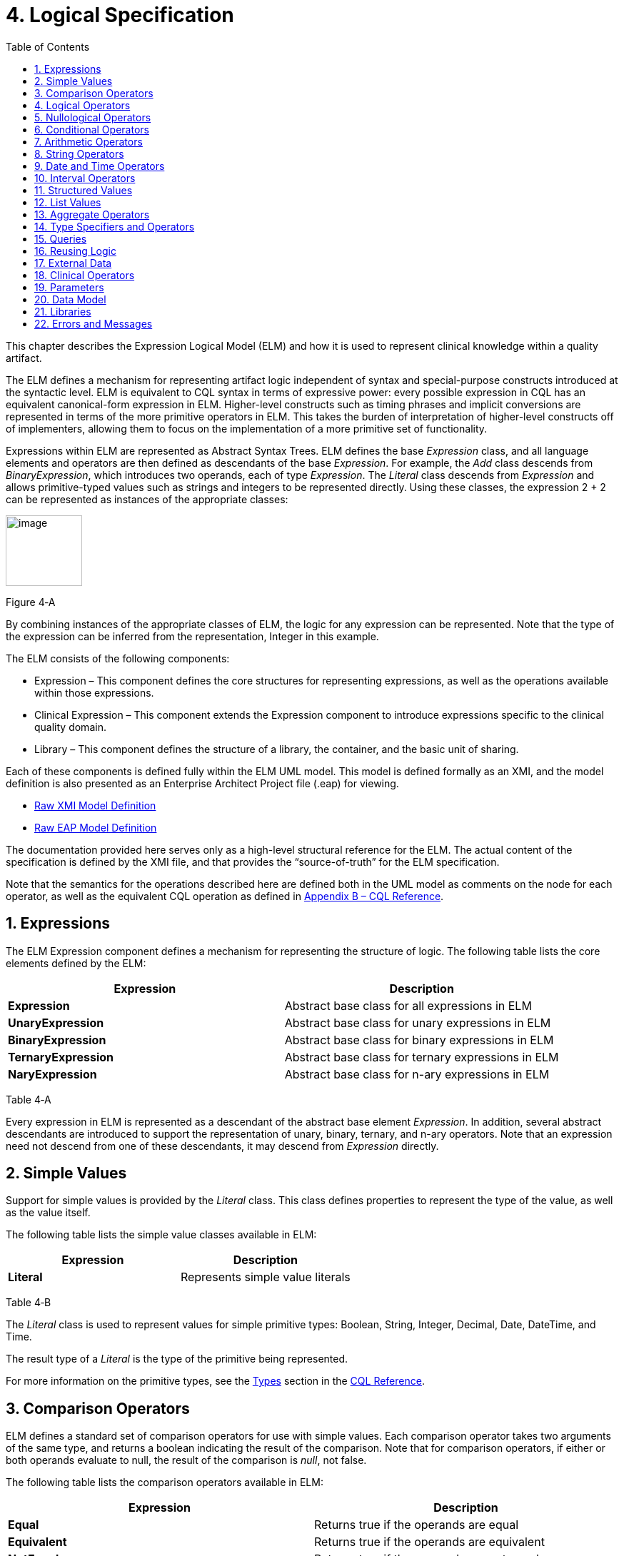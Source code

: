 [[logical-specification]]
= 4. Logical Specification
:page-layout: current
:backend: xhtml
:sectnums:
:sectanchors:
:toc:

This chapter describes the Expression Logical Model (ELM) and how it is used to represent clinical knowledge within a quality artifact.

The ELM defines a mechanism for representing artifact logic independent of syntax and special-purpose constructs introduced at the syntactic level. ELM is equivalent to CQL syntax in terms of expressive power: every possible expression in CQL has an equivalent canonical-form expression in ELM. Higher-level constructs such as timing phrases and implicit conversions are represented in terms of the more primitive operators in ELM. This takes the burden of interpretation of higher-level constructs off of implementers, allowing them to focus on the implementation of a more primitive set of functionality.

Expressions within ELM are represented as Abstract Syntax Trees. ELM defines the base _Expression_ class, and all language elements and operators are then defined as descendants of the base _Expression_. For example, the _Add_ class descends from _BinaryExpression_, which introduces two operands, each of type _Expression_. The _Literal_ class descends from _Expression_ and allows primitive-typed values such as strings and integers to be represented directly. Using these classes, the expression 2 [.sym]#+# 2 can be represented as instances of the appropriate classes:

[[figure-4-a]]
image:extracted-media/media/image10.png[image,width=107,height=99]

Figure 4‑A

By combining instances of the appropriate classes of ELM, the logic for any expression can be represented. Note that the type of the expression can be inferred from the representation, Integer in this example.

The ELM consists of the following components:

* Expression – This component defines the core structures for representing expressions, as well as the operations available within those expressions.
* Clinical Expression – This component extends the Expression component to introduce expressions specific to the clinical quality domain.
* Library – This component defines the structure of a library, the container, and the basic unit of sharing.

Each of these components is defined fully within the ELM UML model. This model is defined formally as an XMI, and the model definition is also presented as an Enterprise Architect Project file (.eap) for viewing.

* link:elm/model/elm.xmi[Raw XMI Model Definition]
* link:elm/model/ELM.eap[Raw EAP Model Definition]

The documentation provided here serves only as a high-level structural reference for the ELM. The actual content of the specification is defined by the XMI file, and that provides the “source-of-truth” for the ELM specification.

Note that the semantics for the operations described here are defined both in the UML model as comments on the node for each operator, as well as the equivalent CQL operation as defined in <<09-b-cqlreference.adoc#appendix-b-cql-reference,Appendix B – CQL Reference>>.

[[expressions]]
== Expressions

The ELM Expression component defines a mechanism for representing the structure of logic. The following table lists the core elements defined by the ELM:

[[table-4-a]]
[cols=",",options="header",]
|=====================================================================
|Expression |Description
|*Expression* |Abstract base class for all expressions in ELM
|*UnaryExpression* |Abstract base class for unary expressions in ELM
|*BinaryExpression* |Abstract base class for binary expressions in ELM
|*TernaryExpression* |Abstract base class for ternary expressions in ELM
|*NaryExpression* |Abstract base class for n-ary expressions in ELM
|=====================================================================

Table 4‑A

Every expression in ELM is represented as a descendant of the abstract base element _Expression_. In addition, several abstract descendants are introduced to support the representation of unary, binary, ternary, and n-ary operators. Note that an expression need not descend from one of these descendants, it may descend from _Expression_ directly.

[[simple-values-1]]
== Simple Values

Support for simple values is provided by the _Literal_ class. This class defines properties to represent the type of the value, as well as the value itself.

The following table lists the simple value classes available in ELM:

[[table-4-b]]
[cols=",",options="header",]
|=========================================
|Expression |Description
|*Literal* |Represents simple value literals
|=========================================

Table 4‑B

The _Literal_ class is used to represent values for simple primitive types: Boolean, String, Integer, Decimal, Date, DateTime, and Time.

The result type of a _Literal_ is the type of the primitive being represented.

For more information on the primitive types, see the <<09-b-cqlreference.adoc#types,Types>> section in the <<09-b-cqlreference.adoc#appendix-b-cql-reference,CQL Reference>>.

[[comparison-operators-1]]
== Comparison Operators

ELM defines a standard set of comparison operators for use with simple values. Each comparison operator takes two arguments of the same type, and returns a boolean indicating the result of the comparison. Note that for comparison operators, if either or both operands evaluate to null, the result of the comparison is _null_, not false.

The following table lists the comparison operators available in ELM:

[[table-4-c]]
[cols=",",options="header",]
|================================================================================================
|Expression |Description
|*Equal* |Returns true if the operands are equal
|*Equivalent* |Returns true if the operands are equivalent
|*NotEqual* |Returns true if the operands are not equal
|*Less* |Returns true if the first operand is less than the second operand
|*LessOrEqual* |Returns true if the first operand is less than or equal to the second operand
|*Greater* |Returns true if the first operand is greater than the second operand
|*GreaterOrEqual* |Returns true if the first operand is greater than or equal to the second operand
|================================================================================================

Table 4‑C

The following example illustrates a simple _Equal_ comparison:

[[figure-4-b]]
image:extracted-media/media/image11.png[image,width=109,height=102]

Figure 4‑B

For more information on the semantics of the various comparison operators, see the <<09-b-cqlreference.adoc#comparison-operators,Comparison Operators>> section of the <<09-b-cqlreference.adoc#appendix-b-cql-reference,CQL Reference>>.

[[logical-operators-1]]
== Logical Operators

ELM defines logical operators that can be used to combine the results of logical expressions. _And_ and _Or_ can be used to combine any number of results, and _Not_ can be used to invert the result of any expression.

Note that these operators are defined with 3-valued logic semantics, allowing the operators to deal consistently with missing information.

The following table lists the logical operators available in ELM:

[[table-4-d]]
[cols=",",options="header",]
|========================================================
|Expression |Description
|*And* |Returns the logical conjunction of its operands
|*Or* |Returns the logical disjunction of its operands
|*Not* |Returns the logical negation of its operand
|*Implies* |Returns the logical implication of its operands
|*Xor* |Returns the exclusive or of its operands
|========================================================

Table 4‑D

The following example illustrates a simple _And_ expression:

[[figure-4-c]]
image:extracted-media/media/image12.png[image,width=138,height=217]

Figure 4‑C

For more information on the semantics of these operators, refer to the <<09-b-cqlreference.adoc#logical-operators,Logical Operators>> section in the <<09-b-cqlreference.adoc#appendix-b-cql-reference,CQL Reference>>.

[[nullological-operators-1]]
== Nullological Operators

ELM defines several nullological operators that are useful for dealing with potentially missing information. These are _Null, IsNull_, _IsTrue_, _IsFalse_, and _Coalesce_.

The following table lists the logical operators available in ELM:

[[table-4-e]]
[cols=",",options="header",]
|======================================================================================
|Expression |Description
|*Null* |Returns a typed null
|*IsNull* |Returns true if the argument is _null_, false otherwise
|*IsTrue* |Returns true if the argument is _true_, false otherwise
|*IsFalse* |Returns true if the argument is _false_, false otherwise
|*Coalesce* |Returns the first non-null argument, null if there are no non-null arguments
|======================================================================================

Table 4‑E

For more information on the semantics of these operators, refer to the <<09-b-cqlreference.adoc#nullological-operators,Nullological Operators>> section in the <<09-b-cqlreference.adoc#appendix-b-cql-reference,CQL Reference>>.

[[conditional-operators]]
== Conditional Operators

ELM defines several conditional expressions that can be used to return different values based on a condition, or set of conditions. These are the _If_ (conditional) expression, and the _Case_ expression.

The conditional expression allows a simple condition to be used to decide between one expression or another.

The case expression has two varieties, one that is equivalent to repeated conditionals, and one that allows a specific comparand to be identified and compared with each item to determine a result.

The following table lists the conditional operators available in ELM:

[[table-4-f]]
[cols=",",options="header",]
|======================================================================================
|Expression |Description
|*If* |Allows for conditional evaluation between two expressions.
|*Case* |Allows for multiple conditional expressions, or a comparand with multiple cases.
|======================================================================================

Table 4‑F

The following examples illustrates a simple _If_ expression (i.e. if / then / else):

[[figure-4-d]]
image:extracted-media/media/image13.png[image,width=143,height=193]

Figure 4‑D

The following example illustrates a more complex multi-conditional _Case_ expression:

[[figure-4-e]]
image:extracted-media/media/image14.png[image,width=230,height=397]

Figure 4‑E

And finally, an equivalent comparand-based _Case_ expression:

[[figure-4-f]]
image:extracted-media/media/image15.png[image,width=184,height=286]

Figure 4‑F

[[arithmetic-operators-1]]
== Arithmetic Operators

ELM provides a complete set of arithmetic operators to allow for manipulation of integer and real values within artifacts. In general, these operators have the expected semantics for arithmetic operators.

Note that if an operand evaluates to null, the result of the operation is defined to be null. This provides consistent semantics when dealing with missing information.

The following table lists the arithmetic operators available in ELM:

[[table-4-g]]
[cols=",",options="header",]
|=========================================================================================================================
|Expression |Description
|*Add*  |Performs numeric addition of its arguments
|*Subtract* |Performs numeric subtraction of its arguments
|*Multiply* |Performs numeric multiplication of its arguments
|*Divide* |Performs numeric division of its arguments
|*TruncatedDivide* |Performs integer division of its arguments
|*Modulo* |Computes the remainder of the division of its arguments
|*Ceiling* |Returns the first integer greater than or equal to its argument
|*Floor* |Returns the first integer less than or equal to its argument
|*Truncate* |Returns the integer component of its argument
|*Abs* |Returns the absolute value of its argument
|*Negate* |Returns the negative value of its argument
|*Round* |Returns the nearest numeric value to its argument, optionally specified to a number of decimal places for rounding
|*Ln* |Computes the natural logarithm of its argument
|*Log* |Computes the logarithm of its first argument, using the second argument as the base
|*Exp* |Raises e to the power given by its argument
|*Power* |Raises the first argument to the power given by the second argument
|*Successor* |Returns the successor of its argument
|*Predecessor* |Returns the predecessor of its argument
|*MinValue* |Returns the minimum representable value for a type
|*MaxValue* |Returns the maximum representable value for a type
|=========================================================================================================================

Table 4‑G

The following example illustrates a simple _Add_ expression:

[[figure-4-g]]
image:extracted-media/media/image16.png[image,width=102,height=94]

Figure 4‑G

For more information on the semantics of these operators, refer to the <<09-b-cqlreference.adoc#arithmetic-operators,Arithmetic Operators>> section in the <<09-b-cqlreference#appendix-b-cql-reference,CQL Reference>>.

[[string-operators-1]]
== String Operators

ELM defines a set of string operators to allow for manipulation of string values within artifact definitions.

Indexes within strings are defined to be 0-based.

Note that except as noted within the documentation for each operator, if any argument evaluates to null, the result of the operation is also defined to be null.

The following table lists the string operators available in ELM:

[[table-4-h]]
[cols=",",options="header",]
|========================================================================================
|Expression |Description
|*Concatenate* |Returns the concatenation of its arguments
|*Combine* |Combines a list of strings, optionally separating them with the given separator
|*StartsWith* |Returns true if the string starts with a given prefix
|*EndsWith* |Returns true if the string ends with a given suffix
|*Split* |Splits a string into a list of strings along a given separator
|*LastPositionOf* |Returns the starting position of the last appearance of a given pattern
|*Length* |Returns the length of its argument
|*Matches* |Returns true if the string matches a given regular expression pattern
|*ReplaceMatches* |Replaces matches of a given pattern with a given substitution
|*Upper* |Returns the upper case representation of its argument
|*Lower* |Returns the lower case representation of its argument
|*Indexer* |Returns the nth character of its argument
|*PositionOf* |Returns the starting position of a given pattern within a string
|*Substring* |Returns a substring of its argument
|========================================================================================

Table 4‑H

For more information on the semantics of these operators, refer to the <<09-b-cqlreference.adoc#string-operators,String Operators>> section in the <<09-b-cqlreference.adoc#appendix-b-cql-reference,CQL Reference>>.

[[date-and-time-operators]]
== Date and Time Operators

ELM defines several operators for representating the manipulation of date and time values. These operators are defined using a common precision type that allows the various precisions (e.g. day, month, week, hour, minute, second) of time to be manipulated.

Except as noted within the documentation for each operator, if any argument evaluates to null, the result of the operation is also defined to be null.

The following table lists the date and time operators available in ELM:

[[table-4-i]]
[cols=",",options="header",]
|=========================================================================================================================
|Expression |Description
|*DateTimeComponentFrom* |Returns a specified component of its argument
|*Today* |Returns the date (with no time components specified) of the start timestamp associated with the evaluation request
|*Now* |Returns the date and time of the start timestamp associated with the evaluation request
|*TimeOfDay* |Returns the time-of-day of the start timestamp associated with the evaluation request
|*DateTime* |Constructs a date/time value from its arguments
|*Time* |Constructs a time value from its arguments
|*DateFrom* |Returns the date (with no time component) of the argument
|*TimeFrom* |Returns the time of the argument
|*TimezoneFrom* |Returns the timezone offset (in hours) of the argument
|*SameAs* |Performs precision-based equality comparison of two date/time values
|*SameOrBefore* |Performs precision-based less-or-equal comparison of two date/time values
|*SameOrAfter* |Performs precision-based greater-or-equal comparison of two date/time values
|*Before* |Performs precision-based less-than comparison of two date/time values
|*After* |Performs precision-based greater-than comparison of two date/time values
|*DurationBetween* |Computes the number of whole periods between two dates
|*DifferenceBetween* |Computes the number of whole period boundaries crossed between two dates
|=========================================================================================================================

Table 4‑I

For more information on the semantics of these operators, refer to the <<09-b-cqlreference.adoc#datetime-operators,Date/Time Operators>> section in the <<09-b-cqlreference.adoc#appendix-b-cql-reference,CQL Reference>>.

[[interval-operators]]
== Interval Operators

ELM defines a complete set of operators for use in defining and manipulating interval values.

Constructing an interval is performed with the _Interval_ expression, which allows the beginning and ending of the interval to be specified, as well as whether the interval beginning and ending is exclusive (open), or inclusive (closed).

ELM defines support for basic operations on intervals including determining length, accessing interval properties, and determining interval boundaries.

ELM also supports complete operations involving comparisons of intervals, including equality, membership testing, and inclusion testing.

In addition, the language supports operators for combining and manipulating intervals.

The following table provides a complete listing of the interval operators available in ELM:

[[table-4-j]]
[cols=",",options="header",]
|========================================================================================================================================================================
|Expression |Description
|*Interval* |Constructs a new interval value
|*Equal* |Returns true if the arguments are the same interval
|*NotEqual* |Returns true if the arguments are not the same interval
|*Equivalent* |Returns true if the intervals are equivalent
|*Contains* |Returns true if the interval contains the given point
|*In* |Returns true if the given point is in the interval
|*Includes* |Returns true if the first interval completely includes the second (i.e., starts on or before and ends on or after)
|*IncludedIn* |Returns true if the first interval is completely included in the second (i.e., starts on or after and ends on or before)
|*ProperIncludes* |Returns true if the first interval completely includes the second and the first interval is strictly larger (i.e., includes and not equal)
|*ProperIncludedIn* |Returns true if the first interval is completely included in the second and the second interval is strictly larger (i.e., included in and not equal)
|*Before* |Returns true if the first interval ends before the second one starts
|*After* |Returns true if the first interval starts after the second one ends
|*SameOrBefore* |Returns true if the first interval ends on or before the second one starts
|*SameOrAfter* |Returns true if the first interval starts on or after the second one ends
|*Meets* |Returns true if the first interval ends immediately before the second interval starts, or if the first interval starts immediately after the second interval ends
|*MeetsBefore* |Returns true if the first interval ends immediately before the second interval starts
|*MeetsAfter* |Returns true if the first interval starts immediately after the second interval ends
|*Overlaps* |Returns true if the first interval overlaps the second
|*OverlapsBefore* |Returns true if the first interval starts before and overlaps the second
|*OverlapsAfter* |Returns true if the first interval ends after and overlaps the second
|*Union* |Returns the interval that results from combining the arguments
|*Intersect* |Returns the interval that results from the intersection of the arguments
|*Except* |Returns the interval that results from subtracting the second interval from +
the first
|*Length* |Returns the length of the interval
|*Start* |Returns the starting point of the interval
|*End* |Returns the ending point of the interval
|*Starts* |Returns true if the first interval starts the second
|*Ends* |Returns true if the first interval ends the second
|*Collapse* |Returns the unique set of intervals that completely cover the range covered by the given intervals
|*Width* |Returns the width of the interval
|*PointFrom* |Extracts a single point from a unit interval. If the interval is wider than one, an error is thrown
|========================================================================================================================================================================

Table 4‑J

Note that ELM does not include a definition for During because it is synonymous with IncludedIn.

For more information on the semantics of these operators, refer to the <<09-b-cqlreference.adoc#interval-operators,Interval Operators>> section in the <<09-b-cqlreference.adoc#appendix-b-cql-reference,CQL Reference>>.

[[structured-values]]
== Structured Values

Structured values in ELM are values with sets of named elements (tuples), each of which may have a value of any type. Structured values are most commonly used to represent clinical information such as encounters, problems, and procedures.

The _Tuple_ class represents construction of a new structured value, with the values for each element supplied by _TupleElement_ instances.

To access elements of a structured value, use the _Property_ expression. A property expression has a _path_ attribute, an optional _source_ element, and a _value_ element. The source element returns the structured value to be accessed. In some contexts, such as within a _Filter_ expression, the source is implicit. If used outside such a context, a source must be provided.

The path attribute specifies a property path relative to the source structured value. The property expression returns the value of the property specified by the property path. Property paths are allowed to include qualifiers ([.sym]#.#) as well as indexers ([.sym]#[x]#) to indicate that subelements should be traversed. Indexers specified in paths must be literal integer values.

The following table lists the structured value operators available in ELM:

[[table-4-k]]
[cols=",",options="header",]
|===============================================================
|Expression |Description
|*Tuple* |Constructs a new tuple value
|*Instance* |Constructs a new instance of a structured value
|*Property* |Returns the value of an element of a structured value
|*Equal* |Returns true if its arguments are equal
|*NotEqual* |Retruns true if its arguments are not equal
|*Equivalent* |Returns true if its arguments are equivalent
|===============================================================

Table 4‑K

The following example illustrates the construction of a tuple using the _Tuple_ class:

[[figure-4-h]]
image:extracted-media/media/image17.png[image,width=190,height=157]

Figure 4‑H

The following example illustrates the construction of a structured value using the _Instance_ class:

[[figure-4-i]]
image:extracted-media/media/image18.png[image,width=184,height=152]

Figure 4‑I

[[list-values-1]]
== List Values

ELM allows for the expression and manipulation of lists of values of any type. The most basic list operation is the _List_ class, which represents a simple list selector.

Basic list operations include testing for membership, indexing, and content. ELM also supports comparison of lists, including equality and inclusion determination (subset/superset). Supported operations on single lists include filtering, sorting, and computation. For multiple lists, ELM supports combining through union and intersection, as well as computing the difference.

The use of the scope attribute allows for more complex expressions such as correlated subqueries.

ELM also supports a flattening operator, _Flatten_ to construct a single list from a list of lists.

The following table provides a complete listing of the list operators available in ELM:

[[table-4-l]]
[cols=",",options="header",]
|=============================================================================================================================================================================================================
|Expression |Description
|*List* |Constructs a list from its arguments
|*Exists* |Returns true if its argument contains any elements
|*Equal* |Returns true if its arguments have the same number of elements, and for each element considered in order, the elements are equal
|*NotEqual* |Returns true if its arguments are not equal
|*Equivalent* |Returns true if its arguments are equivalent
|*Union* |Returns a list containing all the unique elements of its arguments
|*Except* |Returns a list containing only the elements in the first list that are not in the second list
|*Intersect* |Returns a list containing only the elements that are in all of its arguments
|*Times* |Combines the elements from two lists, returning a list with an element for each possible combination of elements from the source list.
|*Filter* |Returns a list containing only the elements for which the given condition evaluates to true
|*SingletonFrom* |Extracts the single element from a list with at most one element.
|*IndexOf* |Returns the 0-based index of an element within the list, or -1 if the element is not present
|*Indexer* |Returns the element at the given 0-based index in the list
|*In* |Returns true if the given element is in a given list
|*Contains* |Returns true if the given list contains a given element
|*Includes* |Returns true if every element in the second list is in the first list
|*IncludedIn* |Returns true if every element in the first list is in the second list
|*ProperIncludes* |Returns true if every element in the second list is in the first list, and the first list is strictly larger than the second
|*ProperIncludedIn* |Returns true if the second list contains every element in the first list, and the second list is strictly larger than the first
|*Sort* |Returns a list with the same elements, sorted by the given sort criteria
|*ForEach* |Returns a list whose elements are determined by evaluating a given expression for each element in its argument
|*Flatten* |Flattens a list of lists into a single list with all the elements from every list in the input. Duplicates are not eliminated by this operation
|*Distinct* |Returns a list that contains the unique elements within its argument
|*Current* |Returns the contents of the current scope
|*First* |Returns the first element in the given list
|*Last* |Returns the last element in the given list
|*Slice* |Returns a portion of the elements in the given list, beginning at a startIndex and ending just before an endIndex
|*Repeat* |Returns a list whose elements are determined by evaluating a given expression for each element in the argument, and repeating the evaluation on the resulting list until no new elements are returned
|=============================================================================================================================================================================================================

Table 4‑L

For more information on the semantics of these operators, refer to the <<09-b-cqlreference.adoc#list-operators,List Operators>> section in the <<09-b-cqlreference.adoc#appendix-b-cql-reference,CQL Reference>>.

[[aggregate-operators-1]]
== Aggregate Operators

For computing aggregate quantities, ELM defines several aggregate operators. These operators perform computations on lists of values, either on the elements of the list directly, or on a specific property of each element in the list.

Unless noted in the documentation for each operator, aggregate operators deal with missing information by excluding elements which have no value before performing the aggregation. In addition, an aggregate operation performed over an empty list is defined to return null, except as noted in the documentation for each operator (e.g. Count).

The following table lists the aggregate operators available in ELM:

[[table-4-m]]
[cols=",",options="header",]
|=========================================================================================
|Expression |Description
|*Count* |Returns the number of non-null elements in the source
|*Sum* |Computes the sum of non-null elements in the source
|*Min* |Returns the minimum element in the source
|*Max* |Returns the max element in the source
|*Avg* |Returns the average of the elements in the source
|*Median* |Returns the median of the elements in the source
|*Mode* |Returns the mode of the elements in the source
|*Variance* |Returns the statistical variance of the elements in the source
|*PopulationVariance* |Returns the population variance of the elements in the source
|*StdDev* |Returns the standard deviation of the elements in the source
|*PopulationStdDev* |Returns the population standard deviation of the elements in the source
|*AllTrue* |Returns true if all the non-null elements in source are true
|*AnyTrue* |Returns true if any non-null element in source is true
|=========================================================================================

Table 4‑M

For more information on the semantics of these operators, refer to the <<09-b-cqlreference.adoc#aggregate-functions,Aggregate Functions>> section in the <<09-b-cqlreference.adoc#appendix-b-cql-reference,CQL Reference>>.

[[type-specifiers-and-operators]]
== Type Specifiers and Operators

ELM provides the following elements for type specifiers, testing, casting, and conversion:

[[table-4-n]]
[cols=",",options="header",]
|================================================================================================================================
|Element |Description
|*Is* |Returns true if the type of the argument is the given type
|*As* |Returns the argument as the type if it is of the given type, null otherwise
|*Convert* |Returns the argument converted to the given type, if possible. If no conversion is possible, a run-time error is thrown
|*NamedTypeSpecifier* |Specifies a named type
|*IntervalTypeSpecifier* |Specifies an interval type
|*ListTypeSpecifier* |Specifies a list type
|*TupleTypeSpecifier* |Specifies a tuple type
|*Children* |Returns the values of all immediate children of the source
|*Descendents* |Returns the values of all children of the source, recursively
|================================================================================================================================

Table 4‑N

For more information on the semantics of these operators, refer to the <<09-b-cqlreference.adoc#type-operators,Type Operators>> section in the <<09-b-cqlreference.adoc#appendix-b-cql-reference,CQL Reference>>.

[[queries-2]]
== Queries

ELM provides a mechanism for expressing the structure of a query using the following classes:

[[table-4-o]]
[cols=",",options="header",]
|==========================================================================================================================================================================================================================================================
|Class |Description
|*Query* |Defines a query in ELM, containing clauses as defined by the other elements in this section.
|*AliasedQuerySource* |The AliasedQuerySource element defines a single source for inclusion in the query context. The type of the source is determined by the expression element, and the source can be accessed within the query context by the given alias.
|*LetClause* |The LetClause element allows any number of expression definitions to be introduced within a query context. Defined expressions can be referenced by name within the query context.
|*With* |The With clause restricts the elements of a given source to only those elements that have elements in the related source that satisfy the suchThat condition. This operation is known as a semi-join in database languages.
|*Without* |The Without clause restricts the elements of a given source to only those elements that do not have elements in the related source that satisfy the suchThat condition. This operation is known as a semi-difference in database languages.
|*SortClause* |The SortClause element defines the sort order for the query, and is made up of any number of elements that are descendants of the SortByItem class (ByDirection, ByColumn, or ByExpression).
|*ByDirection* |Indicates that the sort should be performed ascending or descending. This sortByItem can only appear by itself in a sort clause, and is used when the query is based on a list of non-tuple-valued elements.
|*ByColumn* |Indicates that the sort should be performed based on the values of a specified column.
|*ByExpression* |Indicates that the sort should be performed based on the result of an expression.
|*ReturnClause* |The ReturnClause element defines the shape of the result set of the query.
|*AliasRef* |Within a Query, references a defined alias
|*QueryLetRef* |Within a Query, references an introduced let expression
|==========================================================================================================================================================================================================================================================

Table 4‑O

For more information on query semantics, refer to the <<02-authorsguide.adoc#queries,Queries>> section of the <<02-authorsguide.adoc#authors-guide,Author’s Guide>>, as well as the <<03-developersguide.adoc#multi-source-queries,Multi-Source Queries>> and <<03-developersguide.adoc#non-retrieve-queries,Non-Retrieve Queries>> sections of the <<03-developersguide.adoc#developers-guide,Developer’s Guide>>.

[[reusing-logic]]
== Reusing Logic

ELM provides a mechanism for reusing expressions by declaring a named expression. This construct is similar to a function call with no parameters in a traditional imperative language, with the exception that since ELM is a pure-functional system, the result of the evaluation could be cached by an implementation to avoid performing the same computation multiple times.

In addition, ELM provides a more traditional function call with named parameters that can then be accessed by the expression in the function body, and passed as part of the call from the invoking context.

The _ExpressionDef_ class is used to define a named expression that can then be referenced by other expressions. The _FunctionDef_ class is used to define a function and its parameters.

Note that circular expression references are not allowed, but that named expressions can be defined in any order, so long as the actual references do not result in a cycle.

The following table lists the expression definition components available in ELM:

[[table-4-p]]
[cols=",",options="header",]
|===================================================================================================================
|Expression |Description
|*ExpressionDef* |Defines a named expression that can be referenced by other expressions
|*ExpressionRef* |Returns the result of evaluating a named expression
|*FunctionDef* |Defines a function that can be referenced by other expressions, or within the body of other functions.
|*FunctionRef* |Returns the result of evaluating a function with the given arguments
|===================================================================================================================

Table 4‑P

The _ExpressionDef_ class introduces the notion of _context_ which can be either Patient or Population. This context defines how the contained expression is evaluated, either with respect to a single patient, defined by the evaluation environment, or with respect to a population. For more information about patient context, please refer to the <<External Data>> section.

[[external-data]]
== External Data

All access to external data within ELM is represented by _Retrieve_ expressions.

The _Retrieve_ class defines the data type of the request, which determines the type of elements to be returned. The result will always be a list of values of the type specified in the request.

The type of the elements to be returned is specified with the _dataType_ attribute of the _Retrieve_, and must refer to the name of a type within a known data model specified in the _dataModels_ element of the library definition.

In addition, the _Retrieve_ introduces the ability to specify optional criteria for the request. The available criteria are intentionally restricted to the set of codes involved, and the date range involved. If these criteria are omitted, the request is interpreted to mean all data of that type.

Note that because every expression is being evaluated within a context (either Patient or Population) as defined by the containing _ExpressionDef_, the data returned by a retrieve depends on the context. For the Patient context, the data is returned for a single patient only, as defined by the evaluation environment. Whereas for the Population context, the data is returned for all patients.

The following table lists the expressions relevant to defining external data in ELM:

[[table-4-q]]
[cols=",",options="header",]
|=====================================================================
|Expression |Description
|*Retrieve* |Defines clinical data that will be used within the artifact
|=====================================================================

Table 4‑Q

[[clinical-operators-1]]
== Clinical Operators

For working with clinical data, ELM defines operators for terminology sets, quantities, and calculating age.

The following table lists the classes representing clinical information in ELM:

[[table-4-r]]
[cols=",",options="header",]
|=======================================================================================================================
|Class |Description
|*CodeSystemDef* |Defines a code system identifier that can be referenced by name
|*CodeSystemRef* |References a code system by its previously defined name
|*InCodeSystem* |Tests a string, code, or concept for membership in a codesystem
|*ValueSetDef* |Defines a valueset identifier that can be referenced by name
|*ValueSetRef* |References a valueset by its previously defined name
|*InValueSet* |Tests a string, code, or concept for membership in a valueset
|*CodeDef* |Defines a code identifier that can be referenced by name
|*CodeRef* |References a code by its previously defined name
|*ConceptDef* |Defines a concept identifier that can be referenced by name
|*ConceptRef* |References a concept by its previously defined name
|*Code* |Selects an existing code from a defined codesystem
|*Concept* |Selects an existing concept containing a list of codes
|*Quantity* |Returns a clinical quantity with a specified unit
|*CalculateAge* |Calculates the age in the specified precision of a person born on the given date as of today.
|*CalculateAgeAt* |Calculates the age in the specified precision of a person born on the first date as of the second date.
|=======================================================================================================================

Table 4‑R

[[parameters-1]]
== Parameters

In addition to external data, ELM provides a mechanism for defining parameters to an artifact. A library can define any number of parameters, each of which has a name, and a defined type, as well as an optional default value.

Parameter values, if any, are expected to be provided as part of the evaluation request, and can be accessed with a _ParameterRef_ expression in any expression throughout the library.

The following table lists the expressions relevant to parameters in ELM:

[[table-4-s]]
[cols=",",options="header",]
|=================================================
|Expression |Description
|*ParameterDef* |Defines a parameter to the artifact
|*ParameterRef* |Returns the value of a parameter
|=================================================

Table 4‑S

[[data-model]]
== Data Model

ELM does not reference any specific data model, and so can be used to represent logic expressed against any data model. These data models are specified using the _UsingDef_ class. This class provides attributes for specifying the name and version of the data model. An ELM library can reference any number of models.

The name of the model is an implementation-specific identifier that provides the environment with a mechanism for finding the model description. The details of how that model description is provided are part of the physical representation.

The following table lists the elements relevant to data models in ELM:

[[table-4-t]]
[cols=",",options="header",]
|=================================================================================
|Element |Description
|*UsingDef* |Defines a data model that can be used by expressions within the library
|=================================================================================

Table 4‑T

[[libraries-2]]
== Libraries

ELM defines the notion of a library as the basic container for logic constructs. Libraries consist of sets of declarations including data model references, library references, valueset definitions, parameters, functions, and named expressions. The _Library_ class defines this unit and defines properties for each of these types of declarations.

Once defined, libraries can then be referenced by other libraries with the _IncludeDef_ class, which defines properties for the name and version of the library being referenced, as well as a local name that is used to access components of the library.

The following table lists the elements relevant to libraries in ELM:

[[table-4-u]]
[cols=",",options="header",]
|==============================================================================================================================================
|Element |Description
|*IncludeDef* |Defines a library reference; public components of the included library can be referenced by components of the referencing library.
|*VersionedIdentifier* |Defines the versioned identifier construct used to label the various declarations throughout ELM
|==============================================================================================================================================

Table 4‑U

[[errors-and-messages]]
== Errors and Messages

ELM defines a utility operation that is useful for generating run-time messages, warnings, traces, and errors. The operator is a single, general-purpose function intended to provide a single implementation point for messaging and run-time error functionality when those messages are generated from ELM logic.

[cols=",",options="header",]
|=============================================================================================================================
|Element |Description
|*Message* |Provides a mechanism for generating and returning messages, warnings, errors, and traces to the calling environment.
|=============================================================================================================================

The source parameter is always a generic value, which is always the result of the operator and is purely passthrough. This allows the operation to appear at any point in any expression of ELM.

The optional condition parameter determines whether or not the message is generated. If no condition is supplied, the default is true and the message is generated.

There is an optional code parameter which allows a coded representation of the message. (Note this is an error token such as an integer or string, not a clinical terminology Code).

There is an optional severity parameter which allows the severity of the message to be specified, one of:

* Message – The operation produces an informational message that is expected to be made available in some way to the calling environment.
* Warning – The operation produces a warning message that is expected to be made conspicuously available to the calling environment, potentially to the end-user of the logic.
* Trace – The operation produces an informational message that is expected to be made available to a tracing mechanism such as a debug log in the calling environment.
* Error – The operation produces a run-time error and return the message to the calling environment. This is the only severity that stops evaluation. All other severities continue evaluation of the expression.

If no severity is supplied, a default severity of Message is assumed.

